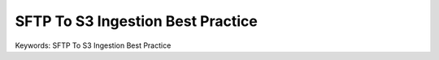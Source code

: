 SFTP To S3 Ingestion Best Practice
==============================================================================
Keywords: SFTP To S3 Ingestion Best Practice

.. raw:: html
    :file: ./sftp-to-s3-strategy.drawio.html
